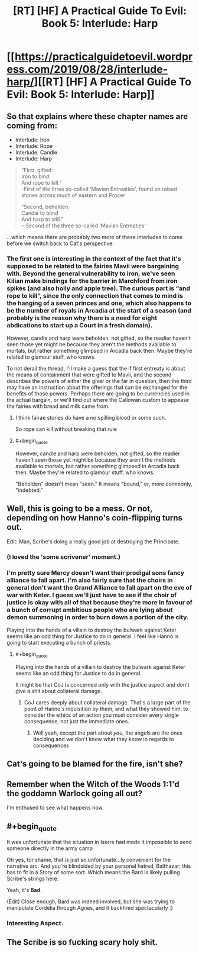 #+TITLE: [RT] [HF] A Practical Guide To Evil: Book 5: Interlude: Harp

* [[https://practicalguidetoevil.wordpress.com/2019/08/28/interlude-harp/][[RT] [HF] A Practical Guide To Evil: Book 5: Interlude: Harp]]
:PROPERTIES:
:Author: thebishop8
:Score: 58
:DateUnix: 1566965727.0
:END:

** So that explains where these chapter names are coming from:

- Interlude: Iron
- Interlude: Rope
- Interlude: Candle
- Interlude: Harp

#+begin_quote
  “First, gifted:\\
  Iron to bind\\
  And rope to kill.”\\
  -First of the three so-called ‘Mavian Entreaties', found on raised stones across much of eastern and Procer

  “Second, beholden:\\
  Candle to blind\\
  And harp to still.”\\
  -- Second of the three so-called ‘Mavian Entreaties'
#+end_quote

...which means there are probably two more of these interludes to come before we switch back to Cat's perspective.
:PROPERTIES:
:Author: Nimelennar
:Score: 25
:DateUnix: 1566968342.0
:END:

*** The first one is interesting in the context of the fact that it's supposed to be related to the fairies Mavii were bargaining with. Beyond the general vulnerability to iron, we've seen Kilian make bindings for the barrier in Marchford from iron spikes (and also holly and apple tree). The curious part is “and rope to kill”, since the only connection that comes to mind is the hanging of a seven princes and one, which also happens to be the number of royals in Arcadia at the start of a season (and probably is the reason why there is a need for eight abdications to start up a Court in a fresh domain).

However, candle and harp were beholden, not gifted, so the readier haven't seen those yet might be because they aren't the methods available to mortals, but rather something glimpsed in Arcadia back then. Maybe they're related to glamour stuff, who knows.

To not derail the thread, I'll make a guess that the if first entreaty is about the means of containment that were gifted to Mavii, and the second describes the powers of either the giver or the far in question, then the third may have an instruction about the offerings that can be exchanged for the benefits of those powers. Perhaps there are going to be currencies used in the actual bargain, or we'll find out where the Callowan custom to appease the fairies with bread and milk came from.
:PROPERTIES:
:Author: Zayits
:Score: 11
:DateUnix: 1566980111.0
:END:

**** I think fairae stories do have a no spilling blood or some such.

So rope can kill without breaking that rule
:PROPERTIES:
:Author: TwoxMachina
:Score: 12
:DateUnix: 1567006062.0
:END:


**** #+begin_quote
  However, candle and harp were beholden, not gifted, so the readier haven't seen those yet might be because they aren't the methods available to mortals, but rather something glimpsed in Arcadia back then. Maybe they're related to glamour stuff, who knows.
#+end_quote

"Beholden" doesn't mean "seen." It means "bound," or, more commonly, "indebted."
:PROPERTIES:
:Author: Nimelennar
:Score: 3
:DateUnix: 1567030118.0
:END:


** Well, this is going to be a mess. Or not, depending on how Hanno's coin-flipping turns out.

Edit: Man, Scribe's doing a really good job at destroying the Principate.
:PROPERTIES:
:Author: Academic_Jellyfish
:Score: 20
:DateUnix: 1566968618.0
:END:

*** (I loved the 'some scrivener' moment.)
:PROPERTIES:
:Author: MultipartiteMind
:Score: 15
:DateUnix: 1566992563.0
:END:


*** I'm pretty sure Mercy doesn't want their prodigal sons fancy alliance to fall apart. I'm also fairly sure that the choirs in general don't want the Grand Alliance to fall apart on the eve of war with Keter. I guess we'll just have to see if the choir of justice is okay with all of that because they're more in favour of a bunch of corrupt ambitious people who are lying about demon summoning in order to burn down a portion of the city.

Playing into the hands of a villain to destroy the bulwark against Keter seems like an odd thing for Justice to do in general. I feel like Hanno is going to start executing a bunch of priests.
:PROPERTIES:
:Author: LordSwedish
:Score: 11
:DateUnix: 1566970844.0
:END:

**** #+begin_quote
  Playing into the hands of a villain to destroy the bulwark against Keter seems like an odd thing for Justice to do in general.
#+end_quote

It might be that CoJ is concerned only with the justice aspect and don't give a shit about collateral damage.
:PROPERTIES:
:Author: MadMax0526
:Score: 10
:DateUnix: 1566986662.0
:END:

***** CoJ cares deeply about collateral damage. That's a large part of the point of Hanno's inquisition by them, and what they showed him: to consider the ethics of an action you must consider every single consequence, not just the immediate ones.
:PROPERTIES:
:Author: PastafarianGames
:Score: 2
:DateUnix: 1567038714.0
:END:

****** Well yeah, except the part about /you/, the angels are the ones deciding and we don't know what they know in regards to consequences
:PROPERTIES:
:Author: Ardvarkeating101
:Score: 1
:DateUnix: 1567099094.0
:END:


** Cat's going to be blamed for the fire, isn't she?
:PROPERTIES:
:Author: Mountebank
:Score: 20
:DateUnix: 1566966634.0
:END:


** Remember when the Witch of the Woods 1:1'd the goddamn Warlock going all out?

I'm enthused to see what happens now.
:PROPERTIES:
:Author: bubby_cat2
:Score: 7
:DateUnix: 1566996847.0
:END:


** #+begin_quote
  It was unfortunate that the situation in Iserre had made it impossible to send someone directly in the army camp
#+end_quote

Oh yes, for shame, that is just so unfortunate...ly convenient for the narrative arc. And you're blindsided by your personal hatred, Balthazar: this has to fit in a Story of some sort. Which means the Bard is likely pulling Scribe's strings here.

Yeah, it's *Bad*.

(Edit) Close enough, Bard was indeed involved, but she was trying to manipulate Cordelia through Agnes, and it backfired spectacularly :)
:PROPERTIES:
:Author: vimefer
:Score: 1
:DateUnix: 1567075979.0
:END:

*** Interesting Aspect.
:PROPERTIES:
:Author: leakycauldron
:Score: 1
:DateUnix: 1567089124.0
:END:


** The Scribe is so fucking scary holy shit.
:PROPERTIES:
:Author: MisterCommonMarket
:Score: 1
:DateUnix: 1567081817.0
:END:
